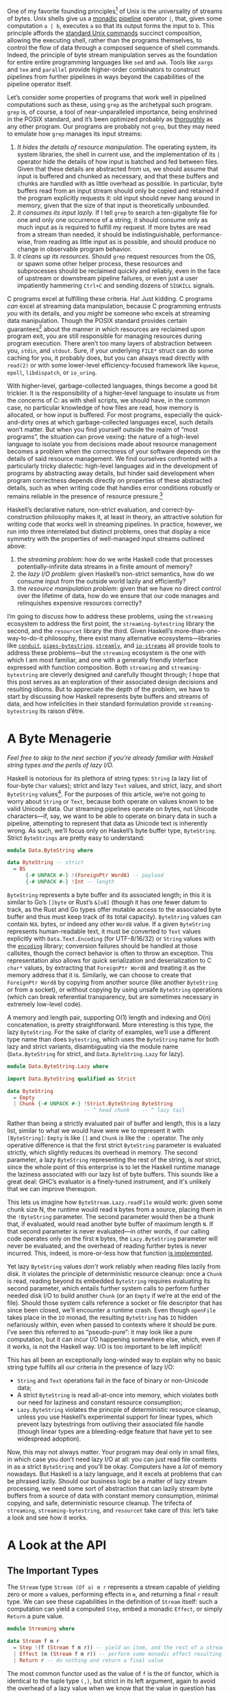 # -*- org-src-preserve-indentation: t; -*-

One of my favorite founding principles[fn:1] of Unix is the universality of streams of bytes. Unix shells give us a [[http://okmij.org/ftp/Computation/monadic-shell.html][monadic]] [[https://en.wikipedia.org/wiki/Pipeline_(Unix)][pipeline]] operator ~|~, that, given some computation ~a | b~, executes ~a~ so that its output forms the input to ~b~. This principle affords the [[https://pubs.opengroup.org/onlinepubs/9699919799/idx/utilities.html][standard Unix commands]] succinct composition, allowing the executing shell, rather than the programs themselves, to control the flow of data through a composed sequence of shell commands. Indeed, the principle of byte stream manipulation serves as the foundation for entire entire programming languages like ~sed~ and ~awk~. Tools like ~xargs~ and ~tee~ and ~parallel~ provide higher-order combinators to construct pipelines from further pipelines in ways beyond the capabilities of the pipeline operator itself.

Let’s consider some properties of programs that work well in pipelined computations such as these, using ~grep~ as the archetypal such program. ~grep~ is, of course, a tool of near-unparalleled importance, being enshrined in the POSIX standard, and it’s been optimized probably as [[https://ridiculousfish.com/blog/posts/old-age-and-treachery.html][thoroughly]] as any other program. Our programs are probably not ~grep~, but they may need to emulate how ~grep~ manages its input streams:
1. /It hides the details of resource manipulation./ The operating system, its system libraries, the shell in current use, and the implementation of its ~|~ operator hide the details of how input is batched and fed between files. Given that these details are abstracted from us, we should assume that input is buffered and chunked as necessary, and that these buffers and chunks are handled with as little overhead as possible. In particular, byte buffers read from an input stream should only be copied and retained if the program explicitly requests it: old input should never hang around in memory, given that the size of that input is theoretically unbounded.
2. /It consumes its input lazily./ If I tell ~grep~ to search a ten-gigabyte file for one and only one occurrence of a string, it should consume only as much input as is required to fulfill my request. If more bytes are read from a stream than needed, it should be indistinguishable, performance-wise, from reading as little input as is possible, and should produce no change in observable program behavior.
3. /It cleans up its resources./ Should ~grep~ request resources from the OS, or spawn some other helper process, these resources and subprocesses should be reclaimed quickly and reliably, even in the face of upstream or downstream pipeline failures, or even just a user impatiently hammering ~Ctrl+C~ and sending dozens of ~SIGKILL~ signals.

C programs excel at fulfilling these criteria. Ha! Just kidding. C programs /can/ excel at streaming data manipulation, because C programming entrusts /you/ with its details, and you /might/ be someone who excels at streaming data manipulation. Though the POSIX standard provides certain guarantees[fn:2] about the manner in which resources are reclaimed upon program exit, you are still responsible for managing resources during program execution. There aren’t too many layers of abstraction between you, ~stdin~, and ~stdout~. Sure, if your underlying ~FILE*~ struct can do some caching for you, it probably does, but you can always read directly with ~read(2)~ or with some lower-level efficiency-focused framework like ~kqueue~, ~epoll~, ~libdispatch~, or ~io_uring~.

With higher-level, garbage-collected languages, things become a good bit trickier. It is the responsibility of a higher-level language to insulate us from the concerns of C: as with shell scripts, we should have, in the common case, no particular knowledge of how files are read, how memory is allocated, or how input is buffered. For most programs, especially the quick-and-dirty ones at which garbage-collected languages excel, such details won’t matter. But when you find yourself outside the realm of “most programs”, the situation can prove vexing: the nature of a high-level language to isolate you from decisions made about resource management becomes a problem when the correctness of your software depends on the details of said resource management. We find ourselves confronted with a particularly tricky dialectic: high-level languages aid in the development of programs by abstracting away details, but hinder said development when program correctness depends directly on properties of these abstracted details, such as when writing code that handles error conditions robustly or remains reliable in the presence of resource pressure.[fn:3]

Haskell’s declarative nature, non-strict evaluation, and correct-by-construction philosophy makes it, at least in theory, an attractive solution for writing code that works well in streaming pipelines. In practice, however, we run into three interrelated but distinct problems, ones that display a nice symmetry with the properties of well-managed input streams outlined above:
1. the /streaming problem/: how do we write Haskell code that processes potentially-infinite data streams in a finite amount of memory?
2. the /lazy I/O problem/: given Haskell’s non-strict semantics, how do we consume input from the outside world lazily and efficiently?
3. the /resource manipulation problem/: given that we have no direct control over the lifetime of data, how do we ensure that our code manages and relinquishes expensive resources correctly?

I’m going to discuss how to address these problems, using the ~streaming~ ecosystem to address the first point, the ~streaming-bytestring~ library the second, and the ~resourcet~ library the third. Given Haskell’s more-than-one-way-to-do-it philosophy, there exist many alternative ecosystems—libraries like [[https://hackage.haskell.org/package/conduit][~conduit~]], [[https://hackage.haskell.org/package/pipes-bytestring][~pipes-bytestring~]], [[https://hackage.haskell.org/package/streamly][~streamly~]], and [[https://hackage.haskell.org/package/io-streams][~io-streams~]] all provide tools to address these problems—but the ~streaming~ ecosystem is the one with which I am most familiar, and one with a generally friendly interface expressed with function composition. Both ~streaming~ and ~streaming-bytestring~ are cleverly designed and carefully thought through; I hope that this post serves as an exploration of their associated design decisions and resulting idioms. But to appreciate the depth of the problem, we have to start by discussing how Haskell represents byte buffers and streams of data, and how infelicities in their standard formulation provide ~streaming-bytestring~ its raison d’être.

* A Byte Menagerie

/Feel free to skip to the next section if you’re already familiar with Haskell string types and the perils of lazy I/O./

Haskell is notorious for its plethora of string types: ~String~ (a lazy list of four-byte ~Char~ values); strict and lazy ~Text~ values, and strict, lazy, and short ~ByteString~ values[fn:4]. For the purposes of this article, we’re not going to worry about ~String~ or ~Text~, because both operate on values known to be valid Unicode data. Our streaming pipelines operate on bytes, not Unicode characters—if, say, we want to be able to operate on binary data in such a pipeline, attempting to represent that data as Unicode text is inherently wrong. As such, we’ll focus only on Haskell’s byte buffer type, ~ByteString~. Strict ~ByteStrings~ are pretty easy to understand:

#+BEGIN_SRC haskell
  module Data.ByteString where

  data ByteString -- strict
    = BS
        {-# UNPACK #-} !(ForeignPtr Word8) -- payload
        {-# UNPACK #-} !Int -- length
#+END_SRC

~ByteString~ represents a byte buffer and its associated length; in this it is similar to Go’s ~[]byte~ or Rust’s ~&[u8]~ (though it has one fewer datum to track, as the Rust and Go types offer mutable access to the associated byte buffer and thus must keep track of its total capacity). ~ByteString~ values can contain ~NUL~ bytes, or indeed any other ~Word8~ value. If a given ~ByteString~ represents human-readable text, it must be converted to ~Text~ values explicitly with ~Data.Text.Encoding~ (for UTF-8/16/32) or ~String~ values with the [[https://hackage.haskell.org/package/encoding-0.8.5/docs/Data-Encoding.html#t:Encoding][~encoding~]] library; conversion failures should be handled at those callsites, though the correct behavior is often to throw an exception. This representation also allows for quick serialization and deserialization to C ~char*~ values, by extracting that ~ForeignPtr Word8~ and treating it as the memory address that it is. Similarly, we can choose to create that ~ForeignPtr Word8~ by copying from another source (like another ~ByteString~ or from a socket), or without copying by using unsafe ~ByteString~ operations (which can break referential transparency, but are sometimes necessary in extremely low-level code).

A memory and length pair, supporting O(1) length and indexing and O(n) concatenation, is pretty straightforward. More interesting is this type, the lazy ~ByteString~. For the sake of clarity of examples, we’ll use a different type name than does ~bytestring~, which uses the ~ByteString~ name for both lazy and strict variants, disambiguating via the module name (~Data.ByteString~ for strict, and ~Data.ByteString.Lazy~ for lazy).

#+BEGIN_SRC haskell
  module Data.ByteString.Lazy where

  import Data.ByteString qualified as Strict

  data ByteString
    = Empty
    | Chunk {-# UNPACK #-} !Strict.ByteString ByteString
                           -- ^ head chunk    -- ^ lazy tail
#+END_SRC

Rather than being a strictly evaluated pair of buffer and length, this is a lazy list, similar to what we would have were we to represent it with ~[ByteString]~: ~Empty~ is like ~[]~ and ~Chunk~ is like the ~:~ operator. The only operative difference is that the first strict ~ByteString~ parameter is evaluated strictly, which slightly reduces its overhead in memory. The second parameter, a lazy ~ByteString~ representing the rest of the string, is /not/ strict, since the whole point of this enterprise is to let the Haskell runtime manage the laziness associated with our lazy list of byte buffers. This sounds like a great deal: GHC’s evaluator is a finely-tuned instrument, and it's unlikely that we can improve thereupon.

This lets us imagine how ~ByteStream.Lazy.readFile~ would work: given some chunk size N, the runtime would read ~N~ bytes from a source, placing them in the ~!ByteString~ parameter. The second parameter would then be a thunk that, if evaluated, would read another byte buffer of maximum length ~N~. If that second parameter is never evaluated—in other words, if our calling code operates only on the first ~N~ bytes, the ~Lazy.ByteString~ parameter will never be evaluated, and the overhead of reading further bytes is never incurred. This, indeed, is more-or-less how that function [[https://hackage.haskell.org/package/bytestring-0.11.1.0/docs/src/Data.ByteString.Lazy.html#hGetContentsN][is implemented]].

Yet lazy ~ByteString~ values /don’t/ work reliably when reading files lazily from disk. It violates the principle of deterministic resource cleanup: once a ~Chunk~ is read, reading beyond its embedded ~ByteString~ requires evaluating its second parameter, which entails further system calls to perform further needed disk I/O to build another ~Chunk~ (or an ~Empty~ if we’re at the end of the file). Should those system calls reference a socket or file descriptor that has since been closed, we’ll encounter a runtime crash. Even though ~openFile~ takes place in the ~IO~ monad, the resulting ~ByteString~ has ~IO~ hidden nefariously within, even when passed to contexts where it should be pure. I’ve seen this referred to as “pseudo-pure”: it may look like a pure computation, but it can incur I/O happening somewhere else, which, even if it works, is not the Haskell way. I/O is too important to be left implicit!

This has all been an exceptionally long-winded way to explain why no basic string type fulfills all our criteria in the presence of lazy I/O:
- ~String~ and ~Text~ operations fail in the face of binary or non-Unicode data;
- A strict ~ByteString~ is read all-at-once into memory, which violates both our need for laziness and constant resource consumption;
- ~Lazy.ByteString~ violates the princple of deterministic resource cleanup, unless you use Haskell’s experimental support for linear types, which prevent lazy bytestrings from outliving their associated file handle (though linear types are a bleeding-edge feature that have yet to see widespread adoption).

Now, this may not always matter. Your program may deal only in small files, in which case you don’t need lazy I/O at all: you can just read file contents in as a strict ~ByteString~ and you’ll be okay. Computers have a /lot/ of memory nowadays. But Haskell is a lazy language, and it excels at problems that can be phrased lazily. Should our business logic be a matter of lazy stream processing, we need some sort of abstraction that can lazily stream byte buffers from a source of data with constant memory consumption, minimal copying, and safe, deterministic resource cleanup. The trifecta of ~streaming~, ~streaming-bytestring~, and ~resourcet~ take care of this: let’s take a look and see how it works.

* A Look at the API

** The Important Types

The ~Stream~ type ~Stream (Of a) m r~ represents a stream capable of yielding zero or more ~a~ values, performing effects in ~m~, and returning a final ~r~ result type. We can see these capabilities in the definition of ~Stream~ itself: such a computation can yield a computed ~Step~, embed a monadic ~Effect~, or simply ~Return~ a pure value.

#+BEGIN_SRC haskell
  module Streaming where

  data Stream f m r
    = Step !(f (Stream f m r)) -- yield an item, and the rest of a stream, defined by the functor f
    | Effect (m (Stream f m r)) -- perform some monadic effect resulting in a further stream
    | Return r -- do nothing and return a final value
#+END_SRC

The most common functor used as the value of ~f~ is the ~Of~ functor, which is identical to the tuple type ~(,)~, but strict in its left argument, again to avoid the overhead of a lazy value when we know that the value in question has already been evaluated.

#+begin_src haskell
module Data.Functor.Of where
  data Of a b = !a :< b
#+end_src

The usual way to run a ~Stream~ is to call ~Streaming.toList~, which returns an ~Of~-pair containing a list of yielded ~a~ values and a final ~r~. Note that ~Of~ is partially applied within the ~Stream~, with its parameter ~a~ being the type of elements a stream yields.

#+BEGIN_SRC haskell
toList :: Monad m => Stream (Of a) m r -> m (Of [a] r)
#+END_SRC

There’s nothing here specific to bytestrings or I/O, which means that ~Stream~ is suitable for building streaming abstractions in any monad, not just ~IO~. In contrast, ~ByteStream~ is concerned with holding chunked ~ByteString~ values, not with ~Stream~:

#+BEGIN_SRC haskell
  module Streaming.ByteString

  data ByteStream m r
    = Empty r
    | Chunk {-# UNPACK #-} !ByteString (ByteStream m r)
    | Go (m (ByteStream m r))
#+END_SRC

You’ll notice that ~ByteStream~ is similar to ~Lazy.ByteString~, with a few differences. Firstly, it has access to two type variables ~m~ and ~r~: ~m~ represents a monadic context, with which chunked reads can perform side effects, using the ~Go~ constructor. This ~Go~ constructor is also new; it makes it explicit that reading further ~ByteString~ chunks can cause side effects, unlike ~Lazy.ByteString~, which hid the fact that file I/O may occur when reading long strings from disk. By using ~MonadResource~ to clean up file handles, we can indicate, with the type system, that reading ~ByteString~ values out of a ~ByteString~ entails disk I/O, and thread that ~MonadResource~ constraint anywhere that file handles or ephemeral data must be cleaned up. Lastly, the ~Empty~ constructor takes an ~r~ argument, representing the final value, if any, of a given ~ByteStream~ computation.

The difference between ~ByteStream~ and the lazy ~ByteString~ might not seem seismic, but it represents something very profound about Haskell: often, we gain expressive power by treating /computations as data/. The fact that ~ByteStream~ has a ~Go~ constructor, which allows embedding arbitrary ~m~-actions as long as they return a further ~ByteStream~, gives ~ByteStream~ the ability to represent any kind of computation. In the case of ~ByteStream~ values yielded from the system, that ~m~ can be ~IO~, or a monad transformer implementing ~MonadIO~, or an effect stack implementing ~Lift IO~. But if we were dealing with a ~ByteStream~ defined ahead of time, that ~m~ can be ~Identity~.[fn:6]

Furthermore, ~ByteStream~ isn't just a computation, it's a monad transformer, parameterized in terms of some parent monad ~m~. This means we can use it in unexpected ways, such as the base monad in our [[https://blog.sumtypeofway.com/posts/serving-http-content-with-fused-effects.html][quick-and-dirty web server]]: in that case, having a ~ByteStream IO~ monad at the center of our effect stack gave us the capability to send streams of bytes down a network connection, using the ~sendM~ function. We farmed out the handling of ~Request~ values to the ~Reader~ effect, and a ~State~ effect took care of handling  ~Response~ values, but for an HTTP handler to do anything useful, it must have access to a sink of bytes. Using ~Lift (ByteStream IO)~ allowed us access to such capabilities, without divulging the way in which these bytes are ultimately transmitted to the user (all we know is that it happens in ~IO~, as indeed all network activity must).

** Creating a ~ByteStream~

Examining the ways to construct ~ByteStream~ values makes the relationship between ~ByteString~, ~Stream~, and ~ByteStream~ clearer:

#+begin_src haskell
  -- An empty ByteString is generalizable to any m, but carries no value
  -- in its return type.
  empty :: ByteStream m ()

  -- The current program's standard input is itself a stream of bytes,
  -- using 'MonadIO' to actually read from the input's file descriptor.
  stdin :: MonadIO m => ByteStream m ()

  -- If we already have a strict ByteString, we can package it up with
  -- 'Chunk' (and an 'Empty' tail).
  fromStrict :: Strict.ByteString -> ByteStream m ()

  -- Converting from a lazy ByteStream to a ByteString is a matter of
  -- folding over the former, replacing the 'Empty' and 'Chunk'
  -- constructors with those provided by ByteStream.
  fromLazy :: Lazy.ByteString -> ByteStream m ()

  -- In general, we can see ByteStream as a more efficient
  -- representation of a Stream of unchunked Word8 values, or a stream
  -- of chunked, strict ByteString values. Note that these preserve the
  -- return value of the input Stream.
  pack :: Stream (Of Word8) m r -> ByteStream m r
  fromStream :: Stream (Of Strict.ByteString) m r -> ByteStream m r
#+end_src

More interesting is the fundamental file-reading method, ~readFile~. It is interesting in that it is the first time we see ~MonadResource~, a typeclass provided by the ~resourcet~ package.

#+begin_src haskell
  readFile :: MonadResource m => FilePath -> ByteStream m ()
#+end_src

The ~MonadResource~ typeclass represents monads that are capable of managing the lifetime of critical resources, even in the presence of Haskell's support for asynchronous exceptions. In a multithreaded Haskell program, any thread can send an exception to any other thread at any time, thanks to the fearsome ~Control.Exception.throwTo~. ~MonadResource~, and its corresponding ~ResourceT~ monad transformer, allow us a degree of durability in the face of this fact. Though ~readFile~ entails accessing a file on disk, we can be confident that even the most unluckily-timed of exceptions will not result in the associated file handle being orphaned or left unclosed. Additionally, the fact that this ~MonadResource m~ constraint is propagated, via the ~m~ parameter, to the resulting ~ByteStream~ makes it explicit that accessing the entirety of the associated ~ByteStream~ requires access to an associated resource, the lifetime of which is managed by the invoking ~MonadResource~ computation.

** Running, Extracting, and Converting

Since ~ByteString~ is the lingua franca byte-buffer type, it follows that we need to be able to run a ~ByteStream~ and assemble its constituent chunks into a ~ByteString~, whether lazy or strict. However, because ~ByteStream~ computations have a return value, we must take it into account as well. We do so by using the ~Of~ type, again taking advantage of ~Of a b~'s slight efficiency compared to ~(a, b)~.

#+begin_src haskell
  toLazy :: ByteStream m r -> m (Of Lazy.ByteString r)
  toStrict :: ByteStrean m r -> m (Of Strict.ByteString r)
#+end_src

That ~toStrict~ function looks awfully tempting, and indeed it is, given how ubiquitous strict ~ByteString~ is in practice. We must be careful, however, not to lose constant-memory streaming here; if we create some infinite stream, and then immediately blow our memory by reading it aggressively into a buffer, then we haven’t accomplished anything. A safer approach is converting it back into a ~Stream~:

#+BEGIN_SRC haskell
  unpack :: ByteStream m r -> Stream (Of Word8) m r
  toChunks :: ByteStream m r -> Stream (Of Strict.ByteString) m r
#+END_SRC

Note that ~unpack~ and ~toChunks~ return their result in a pure context, not a monadic one, since converting between stream types doesn’t entail actually running the streams.

The interface boundaries between bytestrings and streams aren’t the only kind of eliminators that ~ByteStream~ supports. Indeed, familiar functions like ~head~, ~last~, and ~length~ are eliminators, consuming their input and running it for as long is as needed to return a result:

#+BEGIN_SRC haskell
  head :: Monad m => ByteStream m r -> m (Of (Maybe Word8) r)
  last :: Monad m => ByteStream m r -> m (Of (Maybe Word8) r)
  length :: Monad m => ByteStream m r -> m (Of Int r)
#+END_SRC

Most of these eliminators have variant forms, suffixed with an underscore, that discard the ~ByteStream~'s return value, returning only the left-hand side of the ~Of~-pair; given how often one deals with ~ByteStream m ()~, these functions can save many a pattern-match. Note that the only difference between these functions and their equivalents over strict or lazy bytestrings is the ~m~ effects parameter: because getting the constitient chunks of a ~ByteString m ()~ may involve monadic effects in ~m~, these functions must have a monadic return type.

#+BEGIN_SRC haskell
  head_ :: Monad m => ByteStream m r -> m (Maybe Word8)
  last_ :: Monad m => ByteStream m r -> m (Maybe Word8)
  length_ :: Monad m => ByteStream m r -> m Int
#+END_SRC

** Transformations

As with the above eliminators, there also exist familiar combinators for building new ~ByteStream~ values out of existing ones:

#+BEGIN_SRC haskell
  cons :: Monad m => Word8 -> ByteStream m r -> ByteStream m r
  map :: Monad m => (Word8 -> Word8) -> ByteStream m r -> ByteStream m r
  append :: Monad m => ByteStream m r -> ByteStream m s -> ByteStream m s
  take :: Monad m => Int64 -> ByteStream m r -> ByteStream m r
  drop :: Monad m => Int64 -> ByteStream m r -> ByteStream m r
#+END_SRC

Again, it helps to start thinking in computations rather than in data. ~take n~ takes in a ~ByteString~ computation and returns the result of limiting that computation’s underlying byte stream to ~n~ characters. ~map~ promotes a function on bytes (~Word8 -> Word8~) to a function operating over ~ByteStream~ computations. In promoting ~ByteString~ values to ~ByteStream~ computations, we've lost none of the vocabulary from ~ByteString~ with which we're familiar, but that vocabulary becomes in turn more lyrical and powerful. Note that unlike the eliminators, these functions do not run in ~m~: they merely describe modifiers to existing ~ByteStream~ computations, deferring the actual execution of the stream to an eliminator.

* Practical (Sort Of) Examples

I enjoy the interplay between the types provided by ~streaming~ and ~streaming-bytestring~, and in an effort to share why this is so, I've expressed the classic Knuth-McIlroy word-frequency classifier: given some input file, we are to process it word-by-word, keeping track of how many times a given word is encountered, and print the twenty-five most commonly-occurring words. This isn't a /perfect/ problem to express with streaming combinators, since to classify the occurrences of words we must retain them in memory (and thereby break streaming), but it's a classic problem and the resulting code is quite handsome. Let's build it, like so. First, we'll need some imports.

#+BEGIN_SRC haskell :tangle ../tangles/Streaming.hs
{-# LANGUAGE ImportQualifiedPost #-}

module Main where

import Control.Category ((>>>))
import Control.Monad.Trans.Resource (MonadResource)
import Data.ByteString qualified as Strict
import Data.ByteString.Lazy qualified as Lazy
import Data.HashMap.Strict qualified as Map
import Data.List qualified as List
import Data.Monoid
import Data.Word8 qualified as Word8 -- from 'word8' package
import Streaming
import Streaming.Prelude qualified as Streaming
#+END_SRC

Given a ~FilePath~ as input, we need to return an association list, mapping words to their frequency.

#+begin_src haskell :tangle ../tangles/Streaming.hs
classify :: MonadResource m => FilePath -> m [(Strict.ByteString, Int)]
#+end_src

In classical Haskell fashion, we'll express this with function composition. As is my preference when explicating compositions, I'm going to use the ~>>>~ operator, provided by ~Control.Category~, to express said composition in a left-to-right fashion. Furthermore, I'm going to place, in the comments, the type of the computation at the given point. If omitted, it is the same as the previous stage. (We could do this in code with ~id~ and the ~TypeApplications~ extension, which has the advantage of checking our assumptions at each stage, but it gets a little noisy.)

We start off by calling ~ByteStream.readFile~, yielding a stream with resource-based access, but no associated return type. We then normalize the input by converting everything to lowercase and ignoring.

#+BEGIN_SRC haskell :tangle ../tangles/Streaming.hs :padline no
classify                          -- FilePath
  = ByteStream.readFile           -- ByteStream m ()
  >>> ByteStream.map Word8.toLower
#+END_SRC

At this point, we want to split this ~ByteStream~ up into individual words, so that we can eventually shove these words piece-by-piece into the actual classification stage. ~ByteStream.splitWith~ takes care of this for us, yielding a stream where the functorial type is itself ~ByteStream m~ (rather than the ~Of~ functor that we usually use). That ~m~ appears twice in the resulting type, since it's propagated both to the ~Stream~ and the ~ByteStream~ yielded from each per-element chunk of the stream.

#+BEGIN_SRC haskell :tangle ../tangles/Streaming.hs :padline no
  >>> ByteStream.splitWith Word8.isSpace -- Stream (ByteStream m) m ()
#+END_SRC

Subsequently, we want to ensure that there aren't any stray empty strings. The ~denull~ function operates on ~Streams~ of ~ByteStreams~, removing any empty chunks that appear.

#+BEGIN_SRC haskell :tangle ../tangles/Streaming.hs
  >>> ByteStream.denull
#+END_SRC

We now have a ~Stream~ containing ~ByteStream~ values, each of which we know to be all lowercase characters. We now need to build something capable of representing a histogram of their frequency of occurrence. At first glance, such a data type could be ~Map (ByteStream m ()) Int~, but we run into a problem: ~ByteStream~ quantities have no ~Ord~ instance, being computations rather than bare values. Nor do we have a ~Hashable~ instance, so we cannot evade this with ~HashMap~. What we must do instead is take a step that converts our functorial shape from ~ByteStream m~ to ~Of Strict.ByteString~, element-by-element. ~Streaming.mapped~ is a combinator capable of changing the functorial shape in such a way, and to it we pass a familiar function: ~toStrict~, the function that turns a ~ByteStream~ into a ~Strict.ByteString~. (Though calling this function on a massive ~ByteStream~ could break streaming, we know the individual words are going to be fairly short, so we needn't worry.) Subsequently, we can filter the stream to remove punctuation and other such non-alphanumeric characters.

#+BEGIN_SRC haskell :tangle ../tangles/Streaming.hs
  >>> Streaming.mapped ByteStream.toStrict -- Stream (Of Strict.ByteString) m ()
  >>> Streaming.filter (ByteString.all Word8.isAlpha)
#+END_SRC

Now we must build a ~HashMap~-based histogram. Though we could pull in the ~foldl-statistics~ package rather than do this ourselves, it's not painful to express with the ~streaming~ library's ~fold_~ function, which takes a step function, a starting value, and an extraction function. Our starting value will be the empty ~HashMap~, our extraction function will be its ~toList~ destructor yielding ~(ByteString, Int)~ pairs, and our step function will either insert ~1~ or add ~1~ to the value already contained therein.

#+BEGIN_SRC haskell :tangle ../tangles/Streaming.hs
  >>> let step m str = Map.insertWith (+) str 1 m
       in Streaming.fold_ step Map.empty Map.toList -- m [(ByteString, Int)]
#+END_SRC

And now we can use the list primitives[fn:8] ~sortOn~ and ~take~ to extract the twenty-five most common occurrences. (The ~snd >>> Down~ invocation ensures that we compare each ~(ByteString, Int)~ pair based on its second field, in descending order.)

#+BEGIN_SRC haskell :tangle ../tangles/Streaming.hs
  >>> fmap (List.sortOn (snd >>> Down) >>> List.take 25)
#+END_SRC

Put all together, we have a pipeline that is aesthetically appealing, and around half as fast as do the optimized-over-decades tools that make up McIlroy's pipeline (which is what we expect, given that Haskell programs run around half as fast as does handwritten C).

#+BEGIN_SRC haskell
classify :: MonadResource m => FilePath -> m [(ByteString, Int)]
classify =
   ByteStream.readFile
     >>> ByteStream.map Word8.toLower
     >>> ByteStream.splitWith Word8.isSpace
     >>> ByteStream.denull
     >>> Streaming.mapped ByteStream.toStrict
     >>> Streaming.filter (ByteString.all Word8.isAlpha)
     >>> let step m str = Map.insertWith (+) str 1 m
          in Streaming.fold_ step Map.empty Map.toList
     >>> fmap (List.sortOn (snd >>> Ord.Down) >>> List.take 25)
#+END_SRC

* Explicit Copying

Here's another example, extracted from some code I once worked on to interact with Git repositories. This code, given some ~Blob~ type carrying with it a pointer to some Git data on disk, summarizes its contents, retaining both the first line of the blob for display as well as the number of bytes found in the blob in total.

#+BEGIN_SRC haskell
  newtype Result = Result (Of (Maybe Lazy.ByteString) Int)

  summarize ::
    (MonadMask m, MonadUnliftIO m, Git.MonadGit r m, Git.Libgit2.HasLgRepo m) =>
    Git.Blob r m ->
    m Result
#+END_SRC

The first few lines are uninteresting, as they are concerned solely with coercing the ~Lazy.ByteString~ contents of this ~Git.Blob~ into a ~ByteStream~. The only new function here is ~mwrap~, an alias for the ~Go~ constructor, which promotes an effect returning a ~ByteStream~ into a ~ByteStream~ itself.

#+BEGIN_SRC haskell
  summarize =
    Git.blobToLazyByteString     -- m Lazy.ByteString
    >>> fmap ByteStream.fromLazy -- m (ByteStream m ())
    >>> ByteStream.mwrap         -- ByteStream m ()
#+END_SRC

Now we must think a bit harder. The ~ByteStream~ contents of this blob have two purposes: we must count the number of lines therein, and we must retain their first line for display purposes. As such, we have two eliminating functions we want to use ~ByteStream.head_~ and ~ByteStream.length~. Because ~ByteStream~ hews closely to a consumer-producer model, it won't suffice simply to invoke these functions: we must copy the ~ByteStream~ input.

The copy operation on strict ~ByteString~ values has a pretty straightforward type signature:

#+BEGIN_SRC haskell
copy :: ByteString -> ByteString
#+END_SRC

Not rocket science: it takes in a byte buffer, copies it with ~memcpy~ or some equivalent formulation, and returns the copy. In contrast, the type signature of ~streaming-bytestring~'s copy operation is subtzle:

#+BEGIN_SRC haskell
copy :: ByteStream m a -> ByteStream (ByteStream m) a
#+END_SRC

Copying a ~ByteStream~ is /not/ a process of ~memcpy~. Indeed, we specifically don't want to copy the byte buffers within the stream, because that can be expensive, and we're not operating destructively upon them, since Haskell is a pure language. Instead, our ~copy~ will copy the /constructors/, rather than the /contents/, of ~ByteStream~, wrapping them around the ~m~ parameter in ~ByteStream m~ and ultimately yielding a nested ~ByteStream (ByteStream m)~. This nested datum represents our responsibility to handle those effects, whatever we do to them. In handling those effects, we will eliminate that nested ~ByteStream~ layer, returning it to an ~m~, and ultimately acting on a stream of data in two ways without breaking streaming or incurring otiose buffer copies.

#+BEGIN_SRC haskell
  >>> ByteStream.copy -- ByteStream (ByteStream m) ()
#+END_SRC

We now have two eliminators to call. Let’s start by specializing the type of ~length_~ so that it behaves as though we had passed in a ~ByteStream (ByteStream m)~, using the ~TypeApplications~ extension to GHC:

#+BEGIN_SRC haskell
  length_ @(ByteStream m)
    :: Monad m => ByteStream (ByteStream m) r -> ByteStream m Int
#+END_SRC

Computing the ~length~ of a nested ~ByteStream~ returning an ~r~ value returns another ~ByteStream~, but paired up with more information. The resulting ~ByteStream~ now keeps track of the length of all the data that runs through it; when it finishes and returns an ~r~ value, that value is now associated with an ~Int~ representing that length. The fact that computing the ~length~ of that nested ~ByteStream~ entailed its elimination is made apparent by the fact that the resulting ~ByteStream~ is flat, its monadic parameter just ~m~.

#+BEGIN_SRC haskell
  >>> ByteStream.length_ -- ByteStream m Int
#+END_SRC

Now that we're set to compute the length of the input stream as a whole, we need to extract its first line. As with our previous examples, we'll call ~lines~ to turn the input ~ByteStream~ into a ~Stream~, then ~Streaming.mapped~ to yield a stream of ~Lazy.ByteString~ values (since the whole file contents could, concievably, be on one line, we must exercise caution). We'll then call ~head~ to get the first line of the blob and its total length.

#+BEGIN_SRC haskell
  >>> ByteStream.lines -- Stream (ByteStream m) m Int
  >>> Streaming.mapped ByteStream.toLazy -- Stream (Of Lazy.ByteString) m Int
  >>> Streaming.head -- m (Of (Maybe Lazy.ByteString), Int)
  >>> fmap Result -- m Result
#+END_SRC

All together, this pipeline is remarkably concise, and it retains glorious type safety. We can be confident that, should we be provided some massive Git blob, our program will not chew through more memory than it should.

#+BEGIN_SRC haskell
  summarize ::
    (MonadMask m, MonadUnliftIO m, Git.MonadGit r m, Git.Libgit2.HasLgRepo m) =>
    Git.Blob r m ->
    m Result
  summarize =
    Git.blobToLazyByteString -- m Lazy.ByteString
    >>> fmap ByteStream.fromLazy -- m (ByteStream m ())
    >>> ByteStream.mwrap -- ByteStream m ()
    >>> ByteStream.copy -- ByteStream (ByteStream m) ()
    >>> ByteStream.length_ -- ByteStream m Int
    >>> ByteStream.lines -- Stream (ByteStream m) m Int
    >>> Streaming.mapped ByteStream.toLazy -- Stream (Of Lazy.ByteString) m Int
    >>> Streaming.head -- m (Of (Maybe Lazy.ByteString), Int)
    >>> fmap Result -- m Result
#+END_SRC

* Let's Get Categorical

You may notice that these examples don't deal exclusively with the tools provided by ~streaming-bytestring~: idiomatic use of ~streaming-bytestring~ is inextricably connected with ~streaming~ itself. I pointed out earlier that ~ByteStream~ is like a version of ~Lazy.ByteString~ extended to encapsulate effectful computations, and that doing so gives us ~ByteStream~ instances for ~Functor~, ~Monad~, and ~MonadTrans~. But the similarities don't end there: because ~streaming~ depends on the ~mmorph~ package, these types also implement the ~MFunctor~ and ~MMonad~ classes, which represent functors and monads in the category of monads. (If your attention just wandered, I know, I /know/, but stay with me. I promise that this is pretty cool.)

Let's start by taking a look at the ~copy~ operations for ~Stream~ and ~ByteStream~.

#+BEGIN_SRC haskell
  Streaming.copy :: Stream (Of a) m r -> Stream (Of a) (Stream (Of a) m) r
  ByteStream.copy :: ByteStream m r -> ByteStream (ByteStream m) r
#+END_SRC

These functions both take in an action based in some monad ~m~ and return a new action in which that ~m~ is wrapped in a further type, ~Stream (Of a) m~ for the former and ~ByteStream m~ for the latter. For both of these, we can think of copying as a /nesting/ operation. And as it happens, ~MFunctor~ and ~MMonad~ provide us vocabulary to handle monads within monads. We'll cover ~MFunctor~ here, as it's pretty simple.

#+BEGIN_SRC haskell
  class MFunctor t where
    hoist :: Monad m => (forall a . old a -> new a) -> t old b -> t new b
#+END_SRC

~hoist~ promotes a natural transformation from ~old~ to ~new~ to a function operating on ~MFunctor~ values, one that changes the type of the nested monad parameter ~m~. We can see this in action if we speak in terms of ~Stream~ and ~ByteStream~:

#+BEGIN_SRC haskell
  hoist @(Stream (Of a)) ::
    Monad m =>
    (forall a . old a -> new a) ->
    Stream (Of a) old r ->
    Stream (Of a) new r

  hoist @ByteStream ::
    Monad m =>
    (forall a . old a -> new a) ->
    ByteStream old r ->
    ByteStream new r
#+END_SRC

Thanks to ~hoist~, we have a consistent vocabulary for speaking about nested ~Stream~ and ~ByteStream~ values, no matter how deeply nested they may be. It also gives us certain invariants for how we can expect our library to behave: for example, hoisting the ~effects~ eliminator into a nested ~ByteStream~ peels away the nesting, discarding all chunks and merely running the effects. From this we can deduce that ~copy >>> hoist effects~ is equivalent to ~id~, as is just plain ~copy >>> effects~ itself. Whether we want to flatten a nested monad externally or internally with ~hoist~, we have options: use whichever is more aesthetically pleasing at the time.

* end of file

If you kept with me during all of this, I appreciate you. This post got away from me, length-wise. But now it is over.

/I thank Rob Rix and Joe Kachmar for their comments and suggestions on drafts of this article./


[fn:1] The cynics among us might refer to it as a myth rather than a principle, given that Unix is no stranger to massive, kitchen-sink programs. Indeed, I'm writing this post in [[https://blog.sumtypeofway.com/posts/emacs-config.html][such a program]].

[fn:2] The POSIX standard [[https://pubs.opengroup.org/onlinepubs/9699919799/functions/_Exit.html#tag_16_01_03_01][specifies]] that certain resources—file descriptors, directory streams, stream converters from ~iconv()~, and message catalogs from ~catopen~---are relinquished upon program exit. Child processes spawned with the ~exec~ family of functions are usually not terminated (unless specifically requested by the parent process or an associated process group). Shared memory may or may not be relinquished, depending on whether other processes are referring to it. This digression is getting long enough as is; read the standard if you’re really curious.

[fn:3] The difficulties encountered when addressing these concerns in portable shell scripts are just one of the many reasons we don’t write everything in shell.

[fn:4] The ~bytestring~ package also provides ~Data.ByteString.Char8~ and ~Data.ByteString.Char8.Lazy~, but these actually use the same type in-memory, and provide ~APIs~ dealing in ~Char~ and ~String~ values rather than ~Word8~ and ~[Word8]~, the former of which can be more natural as long as you know that your input is Latin-1 compatible.

[fn:5] Don’t confuse strict ~ByteString~ values with strictly-evaluated parameters: the ~!ByteString~ parameter of ~Lazy.ByteString~ is so marked to avoid the overhead of a thunk, because we know that at each chunk of a ~Lazy.ByteString~ we have a byte buffer that we’ve already read from disk, and thus will never be ~undefined~, which means we can avoid the overhead of a thunk. (In other words, constructing a ~Chunk undefined undefined~ always yields ~undefined~ thanks to its first parameter, but a ~Chunk “hi” undefined~ only evaluates to ~undefined~ when the second parameter is evaluated).

[fn:6] An interesting consequence of this is the ~Show~ instance for ~ByteStream~, which requires the ~m~ parameter to be ~Identity~ and the ~r~ return type to be ~()~, because the ~Show~ typeclass does not have access to the monadic context required to print out, say, a ~ByteStream~ that needs ~IO~ to perform its effects. (To print such a ~ByteStream~, you'd pass it to the ~stdout~ eliminator, of type ~MonadIO m => ByteStream m r -> m r~, which evaluates that stream for its effects and prints to the console any chunks encountered while doing so.)

[fn:7] The underscore suffixed to the name indicates that ~fold_~ throws away the result of executing the stream, in contrast with ~fold~, which preserves it using an ~Of~-pair. Our return type here is ~()~, so we elide the ~Of~.

[fn:8] A fun exercise for the interested reader is to use a less naïve method to extract the most common occurrences, avoiding the overhead of ~Map.toList~.

